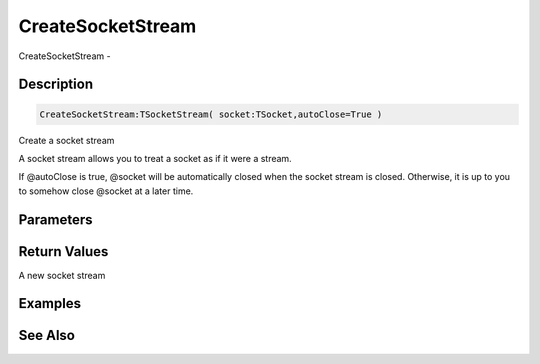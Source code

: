 .. _func_streams_createsocketstream:

==================
CreateSocketStream
==================

CreateSocketStream - 

Description
===========

.. code-block:: blitzmax

    CreateSocketStream:TSocketStream( socket:TSocket,autoClose=True )

Create a socket stream

A socket stream allows you to treat a socket as if it were a stream.

If @autoClose is true, @socket will be automatically closed when the socket
stream is closed. Otherwise, it is up to you to somehow close @socket at
a later time.

Parameters
==========

Return Values
=============

A new socket stream

Examples
========

See Also
========



